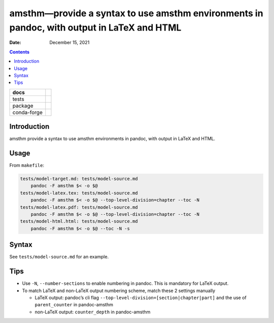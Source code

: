 .. This is auto-generated from `docs/README.md`. Do not edit this file directly.

===========================================================================================
amsthm—provide a syntax to use amsthm environments in pandoc, with output in LaTeX and HTML
===========================================================================================

:Date:   December 15, 2021

.. contents::
   :depth: 3
..

+-------------+----------------------------------------------------------------------------------+
| docs        | |Documentation Status| |image2|                                                  |
+=============+==================================================================================+
| tests       | |GitHub Actions| |Coverage Status|                                               |
|             |                                                                                  |
|             | |Codacy Code Quality Status| |Scrutinizer Status| |CodeClimate Quality Status|   |
+-------------+----------------------------------------------------------------------------------+
| package     | |Supported versions| |Supported implementations| |PyPI Wheel|                    |
|             |                                                                                  |
|             | |PyPI Package latest release| |GitHub Releases| |Development Status| |Downloads| |
|             |                                                                                  |
|             | |Commits since latest release| |License|                                         |
+-------------+----------------------------------------------------------------------------------+
| conda-forge | |Conda Recipe| |Conda Downloads| |Conda Version| |Conda Platforms|               |
+-------------+----------------------------------------------------------------------------------+

Introduction
============

amsthm provide a syntax to use amsthm environments in pandoc, with output in LaTeX and HTML.

Usage
=====

From ``makefile``:

.. code:: makefile

   tests/model-target.md: tests/model-source.md
       pandoc -F amsthm $< -o $@
   tests/model-latex.tex: tests/model-source.md
       pandoc -F amsthm $< -o $@ --top-level-division=chapter --toc -N
   tests/model-latex.pdf: tests/model-source.md
       pandoc -F amsthm $< -o $@ --top-level-division=chapter --toc -N
   tests/model-html.html: tests/model-source.md
       pandoc -F amsthm $< -o $@ --toc -N -s

Syntax
======

See ``tests/model-source.md`` for an example.

Tips
====

-  Use ``-N``, ``--number-sections`` to enable numbering in pandoc. This is mandatory for LaTeX output.
-  To match LaTeX and non-LaTeX output numbering scheme, match these 2 settings manually

   -  LaTeX output: pandoc’s cli flag ``--top-level-division=[section|chapter|part]`` and the use of ``parent_counter`` in pandoc-amsthm
   -  non-LaTeX output: ``counter_depth`` in pandoc-amsthm

.. |Documentation Status| image:: https://readthedocs.org/projects/amsthm/badge/?version=latest
   :target: https://amsthm.readthedocs.io/en/latest/?badge=latest&style=plastic
.. |image1| image:: https://github.com/ickc/amsthm/workflows/GitHub%20Pages/badge.svg
   :target: https://ickc.github.io/amsthm
.. |GitHub Actions| image:: https://github.com/ickc/amsthm/workflows/Python%20package/badge.svg
.. |Coverage Status| image:: https://codecov.io/gh/ickc/amsthm/branch/master/graphs/badge.svg?branch=master
   :target: https://codecov.io/github/ickc/amsthm
.. |Codacy Code Quality Status| image:: https://img.shields.io/codacy/grade/078ebc537c5747f68c1d4ad3d3594bbf.svg
   :target: https://www.codacy.com/app/ickc/amsthm
.. |Scrutinizer Status| image:: https://img.shields.io/scrutinizer/quality/g/ickc/amsthm/master.svg
   :target: https://scrutinizer-ci.com/g/ickc/amsthm/
.. |CodeClimate Quality Status| image:: https://codeclimate.com/github/ickc/amsthm/badges/gpa.svg
   :target: https://codeclimate.com/github/ickc/amsthm
.. |Supported versions| image:: https://img.shields.io/pypi/pyversions/amsthm.svg
   :target: https://pypi.org/project/amsthm
.. |Supported implementations| image:: https://img.shields.io/pypi/implementation/amsthm.svg
   :target: https://pypi.org/project/amsthm
.. |PyPI Wheel| image:: https://img.shields.io/pypi/wheel/amsthm.svg
   :target: https://pypi.org/project/amsthm
.. |PyPI Package latest release| image:: https://img.shields.io/pypi/v/amsthm.svg
   :target: https://pypi.org/project/amsthm
.. |GitHub Releases| image:: https://img.shields.io/github/tag/ickc/amsthm.svg?label=github+release
   :target: https://github.com/ickc/amsthm/releases
.. |Development Status| image:: https://img.shields.io/pypi/status/amsthm.svg
   :target: https://pypi.python.org/pypi/amsthm/
.. |Downloads| image:: https://img.shields.io/pypi/dm/amsthm.svg
   :target: https://pypi.python.org/pypi/amsthm/
.. |Commits since latest release| image:: https://img.shields.io/github/commits-since/ickc/amsthm/v1.2.3.svg
   :target: https://github.com/ickc/amsthm/compare/v1.2.3...master
.. |License| image:: https://img.shields.io/pypi/l/amsthm.svg
.. |Conda Recipe| image:: https://img.shields.io/badge/recipe-amsthm-green.svg
   :target: https://anaconda.org/conda-forge/amsthm
.. |Conda Downloads| image:: https://img.shields.io/conda/dn/conda-forge/amsthm.svg
   :target: https://anaconda.org/conda-forge/amsthm
.. |Conda Version| image:: https://img.shields.io/conda/vn/conda-forge/amsthm.svg
   :target: https://anaconda.org/conda-forge/amsthm
.. |Conda Platforms| image:: https://img.shields.io/conda/pn/conda-forge/amsthm.svg
   :target: https://anaconda.org/conda-forge/amsthm
.. |image2| image:: https://github.com/ickc/amsthm/workflows/GitHub%20Pages/badge.svg
   :target: https://ickc.github.io/amsthm
